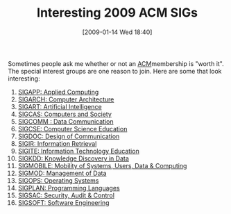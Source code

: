 #+POSTID: 1577
#+DATE: [2009-01-14 Wed 18:40]
#+OPTIONS: toc:nil num:nil todo:nil pri:nil tags:nil ^:nil TeX:nil
#+CATEGORY: Article
#+TAGS: Computer Science, Learning
#+TITLE: Interesting 2009 ACM SIGs

Sometimes people ask me whether or not an [[http://www.acm.org/][ACM]]membership is "worth it". The special interest groups are one reason to join. Here are some that look interesting:



1.  [[http://www.sigapp.org/][SIGAPP: Applied Computing]]
2.  [[http://www.sigarch.org/][SIGARCH: Computer Architecture]]
3.  [[http://www.sigart.org/][SIGART: Artificial Intelligence]]
4.  [[http://www.sigcas.org/][SIGCAS: Computers and Society]]
5.  [[http://www.sigcomm.org/][SIGCOMM : Data Communication]]
6.  [[http://www.sigcse.org/][SIGCSE: Computer Science Education]]
7.  [[http://www.sigdoc.org/][SIGDOC: Design of Communication]]
8.  [[http://www.sigir.org/][SIGIR: Information Retrieval]]
9.  [[http://www.sigite.org/][SIGITE: Information Technology Education]]
10. [[http://www.sigkdd.org/][SIGKDD: Knowledge Discovery in Data]]
11. [[http://www.sigmobile.org/][SIGMOBILE: Mobility of Systems, Users, Data & Computing]]
12. [[http://www.sigmod.org/][SIGMOD: Management of Data]]
13. [[http://www.sigops.org/][SIGOPS: Operating Systems]]
14. [[http://www.sigplan.org/][SIGPLAN: Programming Languages]]
15. [[http://www.sigsac.org/][SIGSAC: Security, Audit & Control]]
16. [[http://www.sigsoft.org/][SIGSOFT: Software Engineering]]







